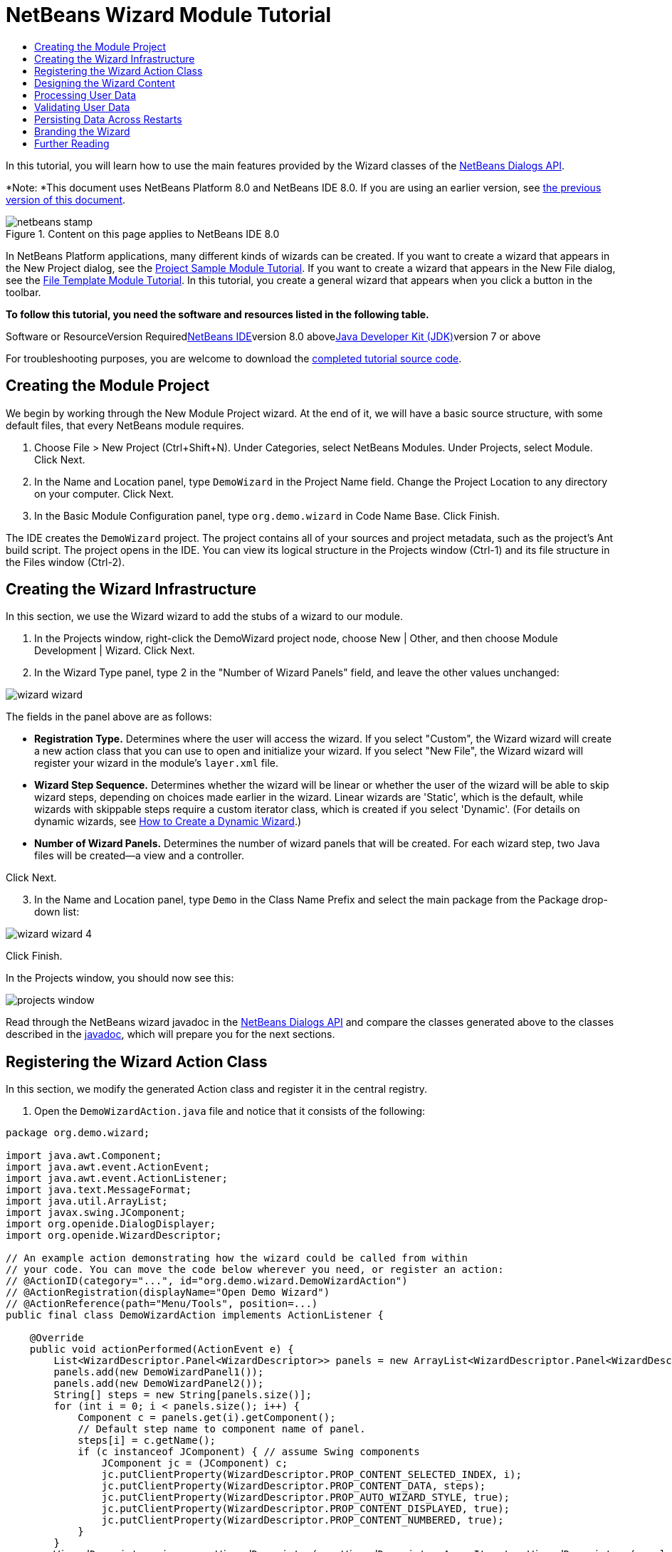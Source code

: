 // 
//     Licensed to the Apache Software Foundation (ASF) under one
//     or more contributor license agreements.  See the NOTICE file
//     distributed with this work for additional information
//     regarding copyright ownership.  The ASF licenses this file
//     to you under the Apache License, Version 2.0 (the
//     "License"); you may not use this file except in compliance
//     with the License.  You may obtain a copy of the License at
// 
//       http://www.apache.org/licenses/LICENSE-2.0
// 
//     Unless required by applicable law or agreed to in writing,
//     software distributed under the License is distributed on an
//     "AS IS" BASIS, WITHOUT WARRANTIES OR CONDITIONS OF ANY
//     KIND, either express or implied.  See the License for the
//     specific language governing permissions and limitations
//     under the License.
//

= NetBeans Wizard Module Tutorial
:jbake-type: platform-tutorial
:jbake-tags: tutorials 
:jbake-status: published
:syntax: true
:source-highlighter: pygments
:toc: left
:toc-title:
:icons: font
:experimental:
:description: NetBeans Wizard Module Tutorial - Apache NetBeans
:keywords: Apache NetBeans Platform, Platform Tutorials, NetBeans Wizard Module Tutorial

In this tutorial, you will learn how to use the main features provided by the Wizard classes of the link:http://bits.netbeans.org/dev/javadoc/org-openide-dialogs/org/openide/package-summary.html[+NetBeans Dialogs API+].

*Note: *This document uses NetBeans Platform 8.0 and NetBeans IDE 8.0. If you are using an earlier version, see link:74/nbm-wizard.html[+the previous version of this document+].


image::images/netbeans-stamp.png[title="Content on this page applies to NetBeans IDE 8.0"]


In NetBeans Platform applications, many different kinds of wizards can be created. If you want to create a wizard that appears in the New Project dialog, see the link:https://platform.netbeans.org/tutorials/nbm-projectsamples.html[+Project Sample Module Tutorial+]. If you want to create a wizard that appears in the New File dialog, see the link:https://platform.netbeans.org/tutorials/nbm-filetemplates.html[+File Template Module Tutorial+]. In this tutorial, you create a general wizard that appears when you click a button in the toolbar.

*To follow this tutorial, you need the software and resources listed in the following table.*

Software or ResourceVersion Requiredlink:https://netbeans.org/downloads/index.html[+NetBeans IDE+]version 8.0 abovelink:http://java.sun.com/javase/downloads/index.jsp[+Java Developer Kit (JDK)+]version 7 or above

For troubleshooting purposes, you are welcome to download the link:http://java.net/projects/nb-api-samples/sources/api-samples/show/versions/8.0/tutorials/DemoWizard[+completed tutorial source code+].


== Creating the Module Project

We begin by working through the New Module Project wizard. At the end of it, we will have a basic source structure, with some default files, that every NetBeans module requires.


[start=1]
1. Choose File > New Project (Ctrl+Shift+N). Under Categories, select NetBeans Modules. Under Projects, select Module. Click Next.

[start=2]
2. In the Name and Location panel, type  ``DemoWizard``  in the Project Name field. Change the Project Location to any directory on your computer. Click Next.

[start=3]
3. In the Basic Module Configuration panel, type  ``org.demo.wizard``  in Code Name Base. Click Finish.

The IDE creates the  ``DemoWizard``  project. The project contains all of your sources and project metadata, such as the project's Ant build script. The project opens in the IDE. You can view its logical structure in the Projects window (Ctrl-1) and its file structure in the Files window (Ctrl-2).


== Creating the Wizard Infrastructure

In this section, we use the Wizard wizard to add the stubs of a wizard to our module.


[start=1]
1. In the Projects window, right-click the DemoWizard project node, choose New | Other, and then choose Module Development | Wizard. Click Next.


[start=2]
2. In the Wizard Type panel, type 2 in the "Number of Wizard Panels" field, and leave the other values unchanged:

image::images/wizard-wizard.png[]

The fields in the panel above are as follows:

* *Registration Type.* Determines where the user will access the wizard. If you select "Custom", the Wizard wizard will create a new action class that you can use to open and initialize your wizard. If you select "New File", the Wizard wizard will register your wizard in the module's  ``layer.xml``  file.
* *Wizard Step Sequence.* Determines whether the wizard will be linear or whether the user of the wizard will be able to skip wizard steps, depending on choices made earlier in the wizard. Linear wizards are 'Static', which is the default, while wizards with skippable steps require a custom iterator class, which is created if you select 'Dynamic'. (For details on dynamic wizards, see link:http://netbeans.dzone.com/nb-how-to-create-dynamic-wizard[+How to Create a Dynamic Wizard+].)
* *Number of Wizard Panels.* Determines the number of wizard panels that will be created. For each wizard step, two Java files will be created—a view and a controller.

Click Next.


[start=3]
3. In the Name and Location panel, type  ``Demo``  in the Class Name Prefix and select the main package from the Package drop-down list:

image::images/wizard-wizard-4.png[]

Click Finish.

In the Projects window, you should now see this:

image::images/projects-window.png[]

Read through the NetBeans wizard javadoc in the link:http://bits.netbeans.org/dev/javadoc/org-openide-dialogs/[+NetBeans Dialogs API+] and compare the classes generated above to the classes described in the link:http://bits.netbeans.org/dev/javadoc/org-openide-dialogs/org/openide/package-summary.html[+javadoc+], which will prepare you for the next sections.


== Registering the Wizard Action Class

In this section, we modify the generated Action class and register it in the central registry.


[start=1]
1. Open the  ``DemoWizardAction.java``  file and notice that it consists of the following:

[source,java]
----

package org.demo.wizard;

import java.awt.Component;
import java.awt.event.ActionEvent;
import java.awt.event.ActionListener;
import java.text.MessageFormat;
import java.util.ArrayList;
import javax.swing.JComponent;
import org.openide.DialogDisplayer;
import org.openide.WizardDescriptor;

// An example action demonstrating how the wizard could be called from within
// your code. You can move the code below wherever you need, or register an action:
// @ActionID(category="...", id="org.demo.wizard.DemoWizardAction")
// @ActionRegistration(displayName="Open Demo Wizard")
// @ActionReference(path="Menu/Tools", position=...)
public final class DemoWizardAction implements ActionListener {

    @Override
    public void actionPerformed(ActionEvent e) {
        List<WizardDescriptor.Panel<WizardDescriptor>> panels = new ArrayList<WizardDescriptor.Panel<WizardDescriptor>>();
        panels.add(new DemoWizardPanel1());
        panels.add(new DemoWizardPanel2());
        String[] steps = new String[panels.size()];
        for (int i = 0; i < panels.size(); i++) {
            Component c = panels.get(i).getComponent();
            // Default step name to component name of panel.
            steps[i] = c.getName();
            if (c instanceof JComponent) { // assume Swing components
                JComponent jc = (JComponent) c;
                jc.putClientProperty(WizardDescriptor.PROP_CONTENT_SELECTED_INDEX, i);
                jc.putClientProperty(WizardDescriptor.PROP_CONTENT_DATA, steps);
                jc.putClientProperty(WizardDescriptor.PROP_AUTO_WIZARD_STYLE, true);
                jc.putClientProperty(WizardDescriptor.PROP_CONTENT_DISPLAYED, true);
                jc.putClientProperty(WizardDescriptor.PROP_CONTENT_NUMBERED, true);
            }
        }
        WizardDescriptor wiz = new WizardDescriptor(new WizardDescriptor.ArrayIterator<WizardDescriptor>(panels));
        // {0} will be replaced by WizardDesriptor.Panel.getComponent().getName()
        wiz.setTitleFormat(new MessageFormat("{0}"));
        wiz.setTitle("...dialog title...");
        if (DialogDisplayer.getDefault().notify(wiz) == WizardDescriptor.FINISH_OPTION) {
            // do something
        }
    }
}
----


[start=2]
2. At the top of the Action class, notice that some Action annotations have been commented out. Remove the comments and add a category and a position, so that the annotations are as follows:

link:http://bits.netbeans.org/dev/javadoc/org-openide-awt/org/openide/awt/ActionID.html[+@ActionID+]

[source,java]
----

(category="Demo", id="org.demo.wizard.DemoWizardAction")
link:http://bits.netbeans.org/dev/javadoc/org-openide-awt/org/openide/awt/ActionRegistration.html[+@ActionRegistration+](displayName="Open Demo Wizard")
link:http://bits.netbeans.org/dev/javadoc/org-openide-awt/org/openide/awt/ActionReference.html[+@ActionReference+](path="Menu/Tools", position=10)
----

When the module is compiled, you will find a " ``generated-layer.xml`` " file, if you switch to the Files window and look in the  ``build/classes/META-INF``  folder, as shown below:

image::images/generated-layer.png[]

The  ``generated-layer.xml``  file provides contributions to the NetBeans central registry (also known as the 'system filesystem'), where fixed folders (such as "Actions" and "Menu") provide placeholders for the registration of the content of menubars, toolbars, and many other NetBeans Platform features. For details, see link:http://wiki.netbeans.org/DevFaqSystemFilesystem[+http://wiki.netbeans.org/DevFaqSystemFilesystem+].


[start=3]
3. Run the module. The application starts up and you should see your menu item where you specified it to be in the annotation above:

image::images/result-1.png[]

Click the menu item and the wizard appears:

image::images/result-2.png[]

Click Next and notice that in the final panel the Finish button is enabled:

image::images/result-3.png[]

Now that the wizard infrastructure is functioning, let's add some content.


== Designing the Wizard Content

In this section, we add content to the wizard and customize its basic features. For purposes of this example, we imagine that we are creating a wizard in a music application.


[start=1]
1. Open the  ``DemoWizardAction.java``  file and notice that you can set a variety of customization properties for the wizard:

image::images/wizard-tweaking.png[]

Read about these properties link:http://ui.netbeans.org/docs/ui_apis/wide/index.html[+here+].


[start=2]
2. In  ``DemoWizardAction.java`` , change  ``wizardDescriptor.setTitle``  to the following:


[source,java]
----

wiz.setTitle("Music Selection");
----


[start=3]
3. Open the  ``DemoVisualPanel1.java``  file and the  ``DemoVisualPanel2.java``  file and use the "Matisse" GUI Builder to add some Swing components, such as the following:

image::images/panel-1-design.png[]

For code later in this tutorial to work, you need to set the name of the  ``JTextFields``  above to  ``nameField``  and  ``addressField`` .

image::images/panel-2-design.png[]

Above, you see  ``DemoVisualPanel1.java``  file and the  ``DemoVisualPanel2.java`` , with some Swing components.


[start=4]
4. Open the two panels in the Source view and change their  ``getName()``  methods to "Name and Address" and "Musician Details", respectively.

[start=5]
5. 
Run the module again. When you open the wizard, you should see something like this, depending on the Swing components you added and the customizations you provided:

image::images/result-4.png[]

The image in the left sidebar of the wizard above is set in the  ``DemoWizardAction.java``  file, like this:


[source,java]
----

wiz.putProperty(WizardDescriptor.PROP_IMAGE, ImageUtilities.loadImage("org/demo/wizard/banner.PNG", true));
                    
----

Now that you have designed the wizard content, let's add some code for processing the data that the user will enter.


== Processing User Data

In this section, you learn how to pass user data from panel to panel and how to display the results to the user when Finish is clicked.


[start=1]
1. In the  ``WizardPanel``  classes, i.e., in  ``DemoWizardPanel1.java``  and in  ``DemoWizardPanel2.java`` , use the  ``storeSettings``  method to retrieve the data set in the visual panel.

For example, start by creating getters in the  ``DemoVisualPanel1.java``  file:


[source,java]
----

public JTextField getNameField(){
    return nameField;
}

public JTextField getAddressField(){
    return addressField;
}
----

Then access the above from the  ``DemoWizardPanel1.java``  file:


[source,java]
----

@Override
public void storeSettings(WizardDescriptor wiz) {
    wiz.putProperty("name", getComponent().getNameField().getText());
    wiz.putProperty("address", getComponent().getAddressField().getText());
}
----


[start=2]
2. Next, use the  ``DemoWizardAction.java``  file to retrieve the properties you have set and do something with them:


[source,java]
----

if (DialogDisplayer.getDefault().notify(wiz) == WizardDescriptor.FINISH_OPTION) {
    *String name = (String) wiz.getProperty("name");
    String address = (String) wiz.getProperty("address");
    DialogDisplayer.getDefault().notify(new NotifyDescriptor.Message(name + " " + address));*
}
----

The  ``link:http://bits.netbeans.org/dev/javadoc/org-openide-dialogs/org/openide/NotifyDescriptor.html[+NotifyDescriptor+]``  can be used in other ways too, as indicated by the code completion box:

image::images/notifydescriptor.png[]

You now know how to process data entered by the user.


== Validating User Data

In this section, you learn how to validate the user input when "Next" is clicked in the wizard.


[start=1]
1. In  ``DemoWizardPanel1`` , change the class signature, implementing  ``link:http://bits.netbeans.org/dev/javadoc/org-openide-dialogs/org/openide/WizardDescriptor.ValidatingPanel.html[+WizardDescriptor.ValidatingPanel+]``  instead of  ``WizardDescriptor.Panel`` :


[source,java]
----

public class DemoWizardPanel1 implements WizardDescriptor.ValidatingPanel<WizardDescriptor>
                    
----


[start=2]
2. Implement the required abstract method that throws a  ``link:http://bits.netbeans.org/dev/javadoc/org-openide-dialogs/org/openide/WizardValidationException.html[+WizardValidationException+]``  like this:

[source,java]
----

@Override
public void validate() throws WizardValidationException {

    String name = component.getNameField().getText();
    if (name.equals("")){
        throw new WizardValidationException(null, "Invalid Name", null);
    }

}
----


[start=3]
3. Run the module. Click "Next", without entering anything in the "Name" field, and you should see the result below. Also, note that you are not able to move to the next panel, as a result of the validation having failed:

image::images/validation1.png[]


[start=4]
4. Optionally, disable the "Next" button if the name field is empty. Start by declaring a boolean at the top of the class:

[source,java]
----

private boolean isValid = true;
                    
----

Then override  ``isValid()``  like this:


[source,java]
----

@Override
public boolean isValid() {
    return isValid;
}
                    
----

And, when  ``validate()``  is called, which is when the "Next" button is clicked, return false:


[source,java]
----

@Override
public void validate() throws WizardValidationException {

    String name = component.getNameTextField().getText();
    if (name.equals("")) {
        *isValid = false;*
        throw new WizardValidationException(null, "Invalid Name", null);
    }

}
                    
----

Run the module. This time, the first time you click "Next", you'll find that if there is no content is in the field, the "Next" button becomes disabled:

image::images/validation2.png[]

Alternatively, set the boolean to false initially. That will cause the "Next" button to be disabled when the wizard is shown. Then add a  ``DocumentListener``  to the text field and, when the user types something in the field, set the boolean to true and call  ``isValid()`` .

You now know how to validate data entered by the user.

For more information on validating user input, see Tom Wheeler's sample at the end of this tutorial.

For a very simple and powerful Swing validation framework, see the link:http://kenai.com/projects/simplevalidation/pages/Home[+Simple Validation API+].


== Persisting Data Across Restarts

In this section, you learn how to store the data when the wizard closes and retrieve it when the wizard opens again.


[start=1]
1. In  ``DemoWizardPanel1.java`` , override the  ``readSettings``  and the  ``storeSettings``  methods as follows:


[source,java]
----

@Override
public void readSettings(WizardDescriptor wiz) {
    *component.getNameField().setText(NbPreferences.forModule(DemoWizardPanel1.class).get("namePreference", ""));*
}

@Override
public void storeSettings(WizardDescriptor wiz) {
    wiz.putProperty("name", getComponent().getNameField().getText());
    wiz.putProperty("address", getComponent().getAddressField().getText());
    *NbPreferences.forModule(DemoWizardPanel1.class).put("namePreference", component.getNameField().getText());*
}
----


[start=2]
2. Do the same as the previous step, but this time for the  ``addressField``  text field.

[start=3]
3. 
Run the module again and type a name and address in the first panel of the wizard:

image::images/nbpref1.png[]


[start=4]
4. Close the application, open the Files window, and look in the  ``wizard.properties``  file within the application's  ``build``  folder. You should now see settings like this:

image::images/nbpref3.png[]


[start=5]
5. Run the application again and, when you next open the wizard, the settings specified above are automatically used to define the values in the fields in the wizard.

You now know how to persist wizard data across restarts.

For more information on the  ``NbPreferences``  class, used above, see the link:http://bits.netbeans.org/dev/javadoc/org-openide-util/org/openide/util/NbPreferences.html[+ ``NbPreferences``  javadoc+], as well as the link:https://platform.netbeans.org/tutorials/nbm-options.html[+NetBeans Options Window Tutorial+].


== Branding the Wizard

In this section, you brand the "Next" button's string, which is provided by the wizard infrastructure, to "Advance".

The term "branding" implies customization, i.e., typically these are minor modifications within the same language, while "internationalization" or "localization" implies translation into another language. For information on localization of NetBeans modules, link:http://translatedfiles.netbeans.org/index-l10n.html[+go here+].

Branding entails overriding properties files in the NetBeans Platform. These properties files, normally referred to as "bundle properties" files, contain strings that are used in display texts, such as the texts on the buttons in the NetBeans Platform wizards. To override these bundle properties files, your module needs to be part of a NetBeans Platform application. Each NetBeans Platform application has a "branding" folder, which is where bundle properties override files are placed.


[start=1]
1. Make sure your NetBeans module is part of a NetBeans Platform application, rather than being a standalone module.


[start=2]
2. In the Files window, expand the application's  ``"branding"``  folder and then create the folder/file structure highlighted below:

image::images/branding-1.png[]


[start=3]
3. Define the content of the "Bundle.properties" file as follows:

[source,java]
----

CTL_NEXT=&amp;Advance >
----

Other strings you might like to brand are as follows:


[source,java]
----

CTL_CANCEL
CTL_PREVIOUS
CTL_FINISH
CTL_ContentName
----

The key "CTL_ContentName" is set to "Steps" by default, which is used in the left panel of the wizard,if the "WizardPanel_autoWizardStyle" property has not been set to "FALSE".


[start=4]
4. Run the application and the "Next" button will be branded to "Advance":

image::images/branding-2.png[]

Optionally, use the  ``DemoWizardAction.java``  file, as described earlier, to remove the whole left side of the wizard as follows:


[source,java]
----

wiz.putProperty(WizardDescriptor.PROP_AUTO_WIZARD_STYLE, Boolean.FALSE);
----

The above setting results in a wizard that looks as follows:

image::images/branding-3.png[]

You now know how to brand the strings defined in the wizard infrastructure with your own branded versions.


== Further Reading

Several pieces of related information are available on-line:

* link:http://netbeans.dzone.com/nb-how-to-create-dynamic-wizard[+How to Create a Dynamic Wizard+]
* 
Tom Wheeler's NetBeans Site (click the image below):


[.feature]
--
image:images/tom.png[role="left", link="http://www.tomwheeler.com/netbeans/"]
--

Even though it was written for NetBeans 5.5, the above sample has been successfully tried in NetBeans IDE 6.5.1 on Ubuntu Linux with JDK 1.6.

The sample is especially useful in showing how to validate user data.

* Geertjan's Blog:
* link:http://blogs.oracle.com/geertjan/entry/how_wizards_work[+How Wizards Work: Part 1—Introduction+]
* link:http://blogs.oracle.com/geertjan/entry/how_wizards_work_part_2[+How Wizards Work: Part 2—Different Types +]
* link:http://blogs.oracle.com/geertjan/entry/how_wizards_work_part_3[+How Wizards Work: Part 3—Your First Wizard+]
* link:http://blogs.oracle.com/geertjan/entry/how_wizards_work_part_4[+How Wizards Work: Part 4—Your Own Iterator +]
* link:http://blogs.oracle.com/geertjan/entry/how_wizards_work_part_5[+How Wizards Work: Part 5—Reusing and Embedding Existing Panels +]
* link:http://blogs.oracle.com/geertjan/entry/creating_a_better_java_class[+Creating a Better Java Class Wizard+]
 link:https://netbeans.org/about/contact_form.html?to=3&subject=Feedback:%20NetBeans%20Platform%Wizard%20Tutorial%208.0[+ Send Us Your Feedback+]


